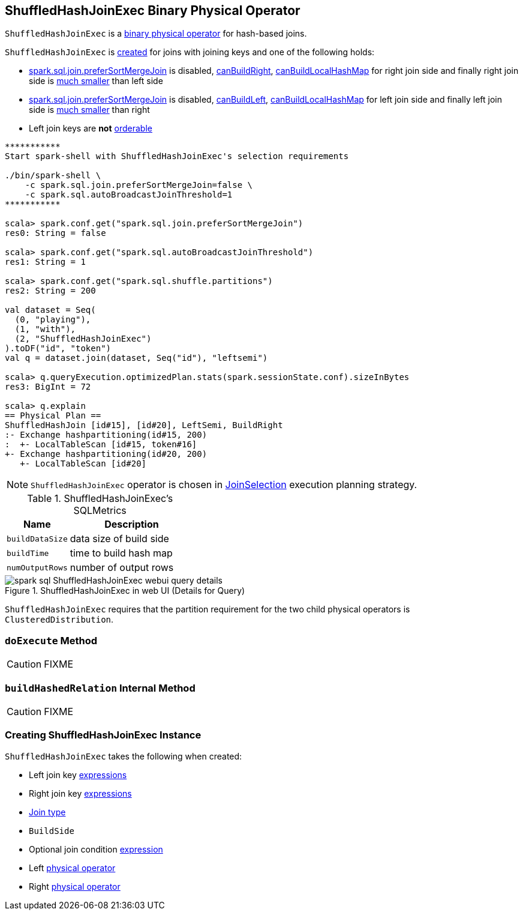 == [[ShuffledHashJoinExec]] ShuffledHashJoinExec Binary Physical Operator

`ShuffledHashJoinExec` is a link:spark-sql-SparkPlan.adoc#BinaryExecNode[binary physical operator] for hash-based joins.

`ShuffledHashJoinExec` is <<creating-instance, created>> for joins with joining keys and one of the following holds:

* link:spark-sql-SQLConf.adoc#spark.sql.join.preferSortMergeJoin[spark.sql.join.preferSortMergeJoin] is disabled, link:spark-sql-SparkStrategy-JoinSelection.adoc#canBuildRight[canBuildRight], link:spark-sql-SparkStrategy-JoinSelection.adoc#canBuildLocalHashMap[canBuildLocalHashMap] for right join side and finally right join side is link:spark-sql-SparkStrategy-JoinSelection.adoc#muchSmaller[much smaller] than left side

* link:spark-sql-SQLConf.adoc#spark.sql.join.preferSortMergeJoin[spark.sql.join.preferSortMergeJoin] is disabled, link:spark-sql-SparkStrategy-JoinSelection.adoc#canBuildLeft[canBuildLeft], link:spark-sql-SparkStrategy-JoinSelection.adoc#canBuildLocalHashMap[canBuildLocalHashMap] for left join side and finally left join side is link:spark-sql-SparkStrategy-JoinSelection.adoc#muchSmaller[much smaller] than right

* Left join keys are *not* link:spark-sql-SparkPlan-SortMergeJoinExec.adoc#orderable[orderable]

[source, scala]
----
***********
Start spark-shell with ShuffledHashJoinExec's selection requirements

./bin/spark-shell \
    -c spark.sql.join.preferSortMergeJoin=false \
    -c spark.sql.autoBroadcastJoinThreshold=1
***********

scala> spark.conf.get("spark.sql.join.preferSortMergeJoin")
res0: String = false

scala> spark.conf.get("spark.sql.autoBroadcastJoinThreshold")
res1: String = 1

scala> spark.conf.get("spark.sql.shuffle.partitions")
res2: String = 200

val dataset = Seq(
  (0, "playing"),
  (1, "with"),
  (2, "ShuffledHashJoinExec")
).toDF("id", "token")
val q = dataset.join(dataset, Seq("id"), "leftsemi")

scala> q.queryExecution.optimizedPlan.stats(spark.sessionState.conf).sizeInBytes
res3: BigInt = 72

scala> q.explain
== Physical Plan ==
ShuffledHashJoin [id#15], [id#20], LeftSemi, BuildRight
:- Exchange hashpartitioning(id#15, 200)
:  +- LocalTableScan [id#15, token#16]
+- Exchange hashpartitioning(id#20, 200)
   +- LocalTableScan [id#20]
----

NOTE: `ShuffledHashJoinExec` operator is chosen in link:spark-sql-SparkStrategy-JoinSelection.adoc[JoinSelection] execution planning strategy.

[[metrics]]
.ShuffledHashJoinExec's SQLMetrics
[cols="1,2",options="header",width="100%"]
|===
| Name
| Description

| [[buildDataSize]] `buildDataSize`
| data size of build side

| [[buildTime]] `buildTime`
| time to build hash map

| [[numOutputRows]] `numOutputRows`
| number of output rows
|===

.ShuffledHashJoinExec in web UI (Details for Query)
image::images/spark-sql-ShuffledHashJoinExec-webui-query-details.png[align="center"]

[[requiredChildDistribution]]
`ShuffledHashJoinExec` requires that the partition requirement for the two child physical operators is `ClusteredDistribution`.

=== [[doExecute]] `doExecute` Method

CAUTION: FIXME

=== [[buildHashedRelation]] `buildHashedRelation` Internal Method

CAUTION: FIXME

=== [[creating-instance]] Creating ShuffledHashJoinExec Instance

`ShuffledHashJoinExec` takes the following when created:

* [[leftKeys]] Left join key link:spark-sql-Expression.adoc[expressions]
* [[rightKeys]] Right join key link:spark-sql-Expression.adoc[expressions]
* [[joinType]] link:spark-sql-joins.adoc#join-types[Join type]
* [[buildSide]] `BuildSide`
* [[condition]] Optional join condition link:spark-sql-Expression.adoc[expression]
* [[left]] Left link:spark-sql-SparkPlan.adoc[physical operator]
* [[right]] Right link:spark-sql-SparkPlan.adoc[physical operator]
